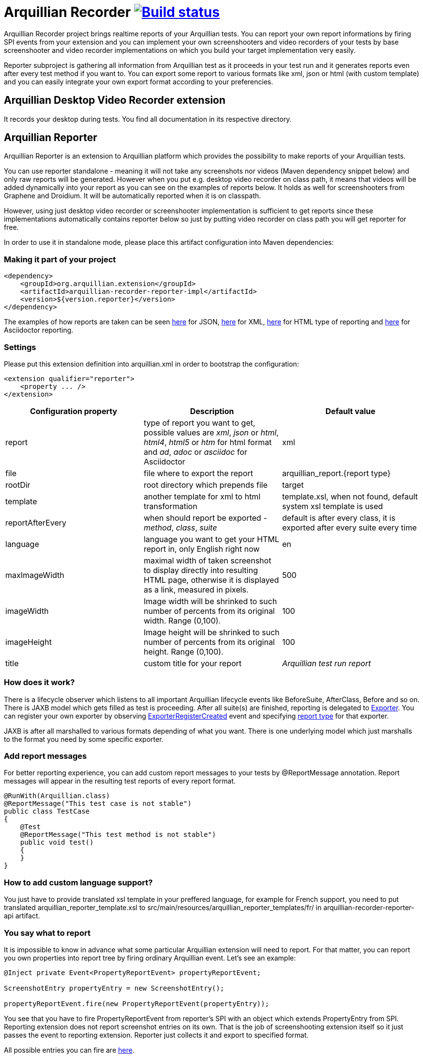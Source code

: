 = Arquillian Recorder image:https://travis-ci.org/arquillian/arquillian-recorder.png[Build status, link="https://travis-ci.org/arquillian/arquillian-recorder"]

Arquillian Recorder project brings realtime reports of your Arquillian tests. You can report your own report informations by firing SPI events from your extension and you can implement your own screenshooters and video recorders of your tests by base screenshooter and video recorder implementations on which you build your target implementation very easily.

Reporter subproject is gathering all information from Arquillian test as it proceeds in your test run and it generates reports even after every test method if you want to. You can export some report to various formats like xml, json or html (with custom template) and you can easily integrate your own export format according to your preferencies.

== Arquillian Desktop Video Recorder extension

It records your desktop during tests. You find all documentation in its respective directory.

== Arquillian Reporter

Arquillian Reporter is an extension to Arquillian platform which provides the possibility to make reports of your Arquillian tests. 

You can use reporter standalone - meaning it will not take any screenshots nor videos (Maven dependency snippet below) and only raw reports will be generated. However when you put e.g. desktop video recorder on class path, it means that videos will be added dynamically into your report as you can see on the examples of reports below. It holds as well for screenshooters from Graphene and Droidium. It will be automatically reported when it is on classpath.

However, using just desktop video recorder or screenshooter implementation is sufficient to get reports since these implementations automatically contains reporter below so just by putting video recorder on class path you will get reporter for free.

In order to use it in standalone mode, please place this artifact configuration into Maven dependencies:

=== Making it part of your project

[source,xml]
----
<dependency>
    <groupId>org.arquillian.extension</groupId>
    <artifactId>arquillian-recorder-reporter-impl</artifactId>
    <version>${version.reporter}</version>
</dependency>
----

The examples of how reports are taken can be seen http://bit.ly/1kvVOB4[here] for JSON, http://bit.ly/1cs1k2D[here] for XML, http://bit.ly/1i9bjie[here] for HTML type of reporting and http://bit.ly/1cEDAOc[here] for Asciidoctor reporting.

=== Settings

Please put this extension definition into +arquillian.xml+ in order to bootstrap the configuration:

[source, xml]
----
<extension qualifier="reporter">
    <property ... />
</extension>
----

|===
|Configuration property|Description|Default value

|+report+
|type of report you want to get, possible values are _xml_, _json_ or _html_, _html4_, _html5_ or _htm_ for html format and _ad_, _adoc_ or _asciidoc_ for Asciidoctor
|xml
|+file+
|file where to export the report
|arquillian_report.{report type}
|+rootDir+
|root directory which prepends +file+
|target
|+template+
|another template for xml to html transformation
|template.xsl, when not found, default system xsl template is used
|+reportAfterEvery+
|when should report be exported - _method_, _class_, _suite_
|default is after every class, it is exported after every suite every time
|+language+
|language you want to get your HTML report in, only English right now
|en
|+maxImageWidth+
|maximal width of taken screenshot to display directly into resulting HTML page, otherwise it is displayed as a link, measured in pixels.
|500
|+imageWidth+
|Image width will be shrinked to such number of percents from its original width. Range (0,100).
|100
|+imageHeight+
|Image height will be shrinked to such number of percents from its original height. Range (0,100).
|100
|+title+
|custom title for your report
|_Arquillian test run report_
|===

=== How does it work?

There is a lifecycle observer which listens to all important Arquillian lifecycle events like BeforeSuite, AfterClass, Before and so on. There is JAXB model which gets filled as test is proceeding. After all suite(s) are finished, reporting is delegated to https://github.com/arquillian/arquillian-unified-recorder/blob/master/arquillian-recorder-reporter/arquillian-recorder-reporter-api/src/main/java/org/arquillian/recorder/reporter/Exporter.java[Exporter]. You can register your own exporter by observing https://github.com/arquillian/arquillian-unified-recorder/blob/master/arquillian-recorder-reporter/arquillian-recorder-reporter-impl/src/main/java/org/arquillian/recorder/reporter/exporter/ExporterRegistrationHandler.java#L58[ExporterRegisterCreated] event and specifying https://github.com/arquillian/arquillian-unified-recorder/blob/master/arquillian-recorder-reporter/arquillian-recorder-reporter-api/src/main/java/org/arquillian/recorder/reporter/ReportType.java[report type] for that exporter.

JAXB is after all marshalled to various formats depending of what you want. There is one underlying model which just marshalls to the format you need by some specific exporter.

=== Add report messages

For better reporting experience, you can add custom report messages to your tests by +@ReportMessage+ annotation. Report messages will appear in the resulting test reports of every report format.

----
@RunWith(Arquillian.class)
@ReportMessage("This test case is not stable")
public class TestCase
{
    @Test
    @ReportMessage("This test method is not stable")
    public void test()
    {
    }
}
----

=== How to add custom language support?

You just have to provide translated xsl template in your preffered language, for example for French support, you need to put translated arquillian_reporter_template.xsl to +src/main/resources/arquillian_reporter_templates/fr/+ in arquillian-recorder-reporter-api artifact.

=== You say what to report

It is impossible to know in advance what some particular Arquillian extension will need to report. For that matter, you can report you own properties into report tree by firing ordinary Arquillian event. Let's see an example:

[source, java]
----
@Inject private Event<PropertyReportEvent> propertyReportEvent;

ScreenshotEntry propertyEntry = new ScreenshotEntry();

propertyReportEvent.fire(new PropertyReportEvent(propertyEntry));
----

You see that you have to fire +PropertyReportEvent+ from reporter's SPI with an object which extends PropertyEntry from SPI. Reporting extension does not report screenshot entries on its own. That is the job of screenshooting extension itself so it just passes the event to reporting extension. Reporter just collects it and export to specified format.
 
All possible entries you can fire are https://github.com/arquillian/arquillian-unified-recorder/tree/master/arquillian-recorder-reporter/arquillian-recorder-reporter-api/src/main/java/org/arquillian/recorder/reporter/model/entry[here].

After firing the property, it gets hooked into the right place of report tree. So when screenshot property event in +Before+ is fired, it will appear in a method subtree. When videos are taken and +VideoEntry+ event was fired in +AfterClass+ or +AfterSuite+, it will be added into the right subtree as seen in the example.

Due to JAXB restrictions, you can not fire nor marshall interfaces so it can not be done totally generic.

=== How to export on purpose?

You have to fire https://github.com/arquillian/arquillian-recorder/blob/master/arquillian-recorder-reporter/arquillian-recorder-reporter-spi/src/main/java/org/arquillian/recorder/reporter/event/ExportReport.java[ExportReport] event.
